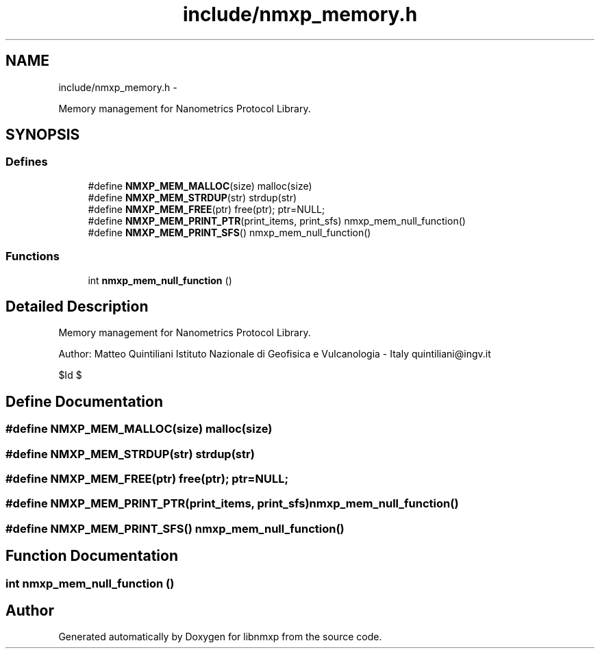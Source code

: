 .TH "include/nmxp_memory.h" 3 "Mon Jan 24 2011" "Version 1.2.4" "libnmxp" \" -*- nroff -*-
.ad l
.nh
.SH NAME
include/nmxp_memory.h \- 
.PP
Memory management for Nanometrics Protocol Library.  

.SH SYNOPSIS
.br
.PP
.SS "Defines"

.in +1c
.ti -1c
.RI "#define \fBNMXP_MEM_MALLOC\fP(size)   malloc(size)"
.br
.ti -1c
.RI "#define \fBNMXP_MEM_STRDUP\fP(str)   strdup(str)"
.br
.ti -1c
.RI "#define \fBNMXP_MEM_FREE\fP(ptr)   free(ptr); ptr=NULL;"
.br
.ti -1c
.RI "#define \fBNMXP_MEM_PRINT_PTR\fP(print_items, print_sfs)   nmxp_mem_null_function()"
.br
.ti -1c
.RI "#define \fBNMXP_MEM_PRINT_SFS\fP()   nmxp_mem_null_function()"
.br
.in -1c
.SS "Functions"

.in +1c
.ti -1c
.RI "int \fBnmxp_mem_null_function\fP ()"
.br
.in -1c
.SH "Detailed Description"
.PP 
Memory management for Nanometrics Protocol Library. 

Author: Matteo Quintiliani Istituto Nazionale di Geofisica e Vulcanologia - Italy quintiliani@ingv.it
.PP
$Id $ 
.SH "Define Documentation"
.PP 
.SS "#define NMXP_MEM_MALLOC(size)   malloc(size)"
.SS "#define NMXP_MEM_STRDUP(str)   strdup(str)"
.SS "#define NMXP_MEM_FREE(ptr)   free(ptr); ptr=NULL;"
.SS "#define NMXP_MEM_PRINT_PTR(print_items, print_sfs)   nmxp_mem_null_function()"
.SS "#define NMXP_MEM_PRINT_SFS()   nmxp_mem_null_function()"
.SH "Function Documentation"
.PP 
.SS "int nmxp_mem_null_function ()"
.SH "Author"
.PP 
Generated automatically by Doxygen for libnmxp from the source code.
